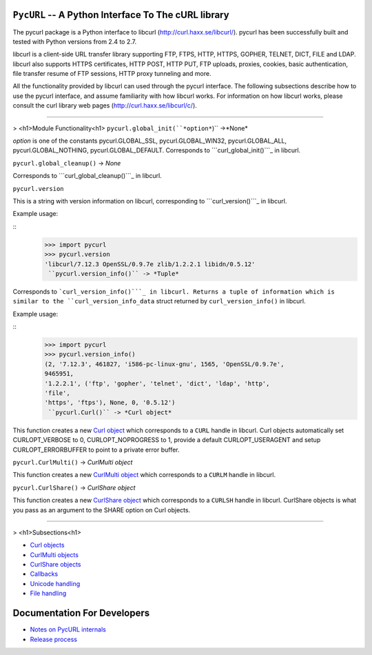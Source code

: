 ``PycURL`` -- A Python Interface To The cURL library
====================================================

The pycurl package is a Python interface to libcurl
(`http://curl.haxx.se/libcurl/`_). pycurl has been successfully built and
tested with Python versions from 2.4 to 2.7.

libcurl is a client-side URL transfer library supporting FTP, FTPS, HTTP,
HTTPS, GOPHER, TELNET, DICT, FILE and LDAP. libcurl also supports HTTPS
certificates, HTTP POST, HTTP PUT, FTP uploads, proxies, cookies, basic
authentication, file transfer resume of FTP sessions, HTTP proxy tunneling
and more.

All the functionality provided by libcurl can used through the pycurl
interface. The following subsections describe how to use the pycurl
interface, and assume familiarity with how libcurl works. For information on
how libcurl works, please consult the curl library web pages
(`http://curl.haxx.se/libcurl/c/`_).

--------

> <h1>Module Functionality<h1>  ``pycurl.global_init(``*option*``)`` ->*None*

*option* is one of the constants pycurl.GLOBAL_SSL, pycurl.GLOBAL_WIN32,
pycurl.GLOBAL_ALL, pycurl.GLOBAL_NOTHING, pycurl.GLOBAL_DEFAULT. Corresponds
to ```curl_global_init()```_ in libcurl.

``pycurl.global_cleanup()`` -> *None*

Corresponds to ```curl_global_cleanup()```_ in libcurl.

``pycurl.version``

This is a string with version information on libcurl, corresponding to
```curl_version()```_ in libcurl.

Example usage:

::
    >>> import pycurl
    >>> pycurl.version
    'libcurl/7.12.3 OpenSSL/0.9.7e zlib/1.2.2.1 libidn/0.5.12'
     ``pycurl.version_info()`` -> *Tuple*

Corresponds to ```curl_version_info()```_ in libcurl. Returns a tuple of
information which is similar to the ``curl_version_info_data`` struct
returned by ``curl_version_info()`` in libcurl.

Example usage:

::
    >>> import pycurl
    >>> pycurl.version_info()
    (2, '7.12.3', 461827, 'i586-pc-linux-gnu', 1565, 'OpenSSL/0.9.7e',
    9465951,
    '1.2.2.1', ('ftp', 'gopher', 'telnet', 'dict', 'ldap', 'http',
    'file',
    'https', 'ftps'), None, 0, '0.5.12')
     ``pycurl.Curl()`` -> *Curl object*

This function creates a new `Curl object`_ which corresponds to a ``CURL``
handle in libcurl. Curl objects automatically set CURLOPT_VERBOSE to 0,
CURLOPT_NOPROGRESS to 1, provide a default CURLOPT_USERAGENT and setup
CURLOPT_ERRORBUFFER to point to a private error buffer.

``pycurl.CurlMulti()`` -> *CurlMulti object*

This function creates a new `CurlMulti object`_ which corresponds to a
``CURLM`` handle in libcurl.

``pycurl.CurlShare()`` -> *CurlShare object*

This function creates a new `CurlShare object`_ which corresponds to a
``CURLSH`` handle in libcurl. CurlShare objects is what you pass as an
argument to the SHARE option on Curl objects.

--------

> <h1>Subsections<h1>

-   `Curl objects`_
-   `CurlMulti objects`_
-   `CurlShare objects`_
-   `Callbacks`_
-   `Unicode handling`_
-   `File handling`_


Documentation For Developers
============================

-   `Notes on PycURL internals`_
-   `Release process`_

.. _http://curl.haxx.se/libcurl/: http://curl.haxx.se/libcurl/
.. _http://curl.haxx.se/libcurl/c/: http://curl.haxx.se/libcurl/c/
.. _curl_global_init():
    http://curl.haxx.se/libcurl/c/curl_global_init.html
.. _curl_global_cleanup():
    http://curl.haxx.se/libcurl/c/curl_global_cleanup.html
.. _curl_version(): http://curl.haxx.se/libcurl/c/curl_version.html
.. _curl_version_info():
    http://curl.haxx.se/libcurl/c/curl_version_info.html
.. _Curl object: curlobject.html
.. _Curl objects: curlobject.html
.. _CurlMulti object: curlmultiobject.html
.. _CurlMulti objects: curlmultiobject.html
.. _CurlShare object: curlshareobject.html
.. _CurlShare objects: curlshareobject.html
.. _Callbacks: callbacks.html
.. _Unicode handling: unicode.html
.. _File handling: files.html
.. _Notes on PycURL internals: internals.html
.. _Release process: release-process.html
